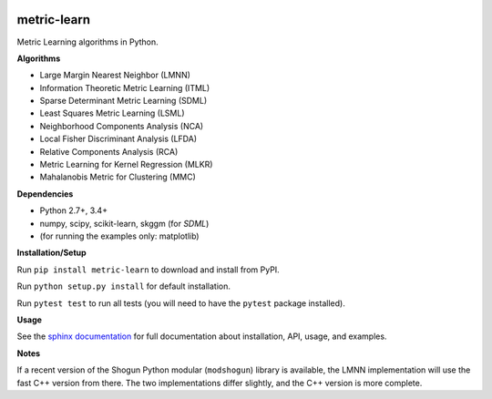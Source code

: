 |Travis-CI Build Status| |License| |PyPI version|

metric-learn
=============

Metric Learning algorithms in Python.

**Algorithms**

-  Large Margin Nearest Neighbor (LMNN)
-  Information Theoretic Metric Learning (ITML)
-  Sparse Determinant Metric Learning (SDML)
-  Least Squares Metric Learning (LSML)
-  Neighborhood Components Analysis (NCA)
-  Local Fisher Discriminant Analysis (LFDA)
-  Relative Components Analysis (RCA)
-  Metric Learning for Kernel Regression (MLKR)
-  Mahalanobis Metric for Clustering (MMC)

**Dependencies**

-  Python 2.7+, 3.4+
-  numpy, scipy, scikit-learn, skggm (for `SDML`)
-  (for running the examples only: matplotlib)

**Installation/Setup**

Run ``pip install metric-learn`` to download and install from PyPI.

Run ``python setup.py install`` for default installation.

Run ``pytest test`` to run all tests (you will need to have the ``pytest``
package installed).

**Usage**

See the `sphinx documentation`_ for full documentation about installation, API, usage, and examples.

**Notes**

If a recent version of the Shogun Python modular (``modshogun``) library
is available, the LMNN implementation will use the fast C++ version from
there. The two implementations differ slightly, and the C++ version is
more complete.


.. _sphinx documentation: http://metric-learn.github.io/metric-learn/

.. |Travis-CI Build Status| image:: https://api.travis-ci.org/metric-learn/metric-learn.svg?branch=master
   :target: https://travis-ci.org/metric-learn/metric-learn
.. |License| image:: http://img.shields.io/:license-mit-blue.svg?style=flat
   :target: http://badges.mit-license.org
.. |PyPI version| image:: https://badge.fury.io/py/metric-learn.svg
   :target: http://badge.fury.io/py/metric-learn

